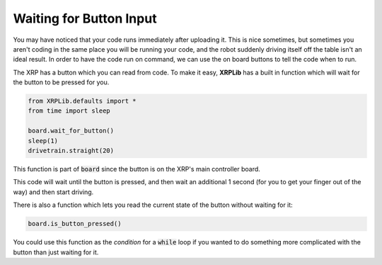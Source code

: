 Waiting for Button Input
========================

You may have noticed that your code runs immediately after uploading it. This is
nice sometimes, but sometimes you aren't coding in the same place you will be
running your code, and the robot suddenly driving itself off the table isn't an
ideal result. In order to have the code run on command, we can use the on board
buttons to tell the code when to run.

The XRP has a button which you can read from code. To make it easy, **XRPLib**
has a built in function which will wait for the button to be pressed for you.

.. code-block:: python
    
    from XRPLib.defaults import *
    from time import sleep

    board.wait_for_button()
    sleep(1)
    drivetrain.straight(20)

This function is part of :code:`board` since the button is on the XRP's main 
controller board.

This code will wait until the button is pressed, and then wait an additional 
1 second (for you to get your finger out of the way) and then start driving.

There is also a function which lets you read the current state of the button
without waiting for it:

.. code-block:: python

    board.is_button_pressed()

You could use this function as the *condition* for a :code:`while` loop if you
wanted to do something more complicated with the button than just waiting for
it.